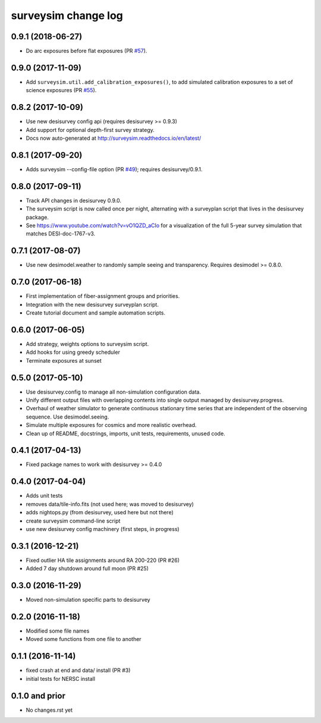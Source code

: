 ====================
surveysim change log
====================

0.9.1 (2018-06-27)
------------------

* Do arc exposures before flat exposures (PR `#57`_).

.. _`#57`: https://github.com/desihub/surveysim/pull/57

0.9.0 (2017-11-09)
------------------

* Add ``surveysim.util.add_calibration_exposures()``, to add simulated
  calibration exposures to a set of science exposures (PR `#55`_).

.. _`#55`: https://github.com/desihub/surveysim/pull/55

0.8.2 (2017-10-09)
------------------

* Use new desisurvey config api (requires desisurvey >= 0.9.3)
* Add support for optional depth-first survey strategy.
* Docs now auto-generated at http://surveysim.readthedocs.io/en/latest/

0.8.1 (2017-09-20)
------------------

* Adds surveysim --config-file option (PR `#49`_); requires desisurvey/0.9.1.

.. _`#49`: https://github.com/desihub/surveysim/pull/49

0.8.0 (2017-09-11)
------------------

* Track API changes in desisurvey 0.9.0.
* The surveysim script is now called once per night, alternating with a
  surveyplan script that lives in the desisurvey package.
* See https://www.youtube.com/watch?v=vO1QZD_aCIo for a visualization of the
  full 5-year survey simulation that matches DESI-doc-1767-v3.

0.7.1 (2017-08-07)
------------------

* Use new desimodel.weather to randomly sample seeing and transparency.
  Requires desimodel >= 0.8.0.

0.7.0 (2017-06-18)
------------------

* First implementation of fiber-assignment groups and priorities.
* Integration with the new desisurvey surveyplan script.
* Create tutorial document and sample automation scripts.

0.6.0 (2017-06-05)
------------------

* Add strategy, weights options to surveysim script.
* Add hooks for using greedy scheduler
* Terminate exposures at sunset

0.5.0 (2017-05-10)
------------------

* Use desisurvey.config to manage all non-simulation configuration data.
* Unify different output files with overlapping contents into single output
  managed by desisurvey.progress.
* Overhaul of weather simulator to generate continuous stationary time series
  that are independent of the observing sequence.  Use desimodel.seeing.
* Simulate multiple exposures for cosmics and more realistic overhead.
* Clean up of README, docstrings, imports, unit tests, requirements, unused code.

0.4.1 (2017-04-13)
------------------

* Fixed package names to work with desisurvey >= 0.4.0

0.4.0 (2017-04-04)
------------------

* Adds unit tests
* removes data/tile-info.fits (not used here; was moved to desisurvey)
* adds nightops.py (from desisurvey, used here but not there)
* create surveysim command-line script
* use new desisurvey config machinery (first steps, in progress)

0.3.1 (2016-12-21)
------------------

* Fixed outlier HA tile assignments around RA 200-220 (PR #26)
* Added 7 day shutdown around full moon (PR #25)

0.3.0 (2016-11-29)
------------------

* Moved non-simulation specific parts to desisurvey

0.2.0 (2016-11-18)
------------------

* Modified some file names
* Moved some functions from one file to another

0.1.1 (2016-11-14)
------------------

* fixed crash at end and data/ install (PR #3)
* initial tests for NERSC install

0.1.0 and prior
---------------

* No changes.rst yet
